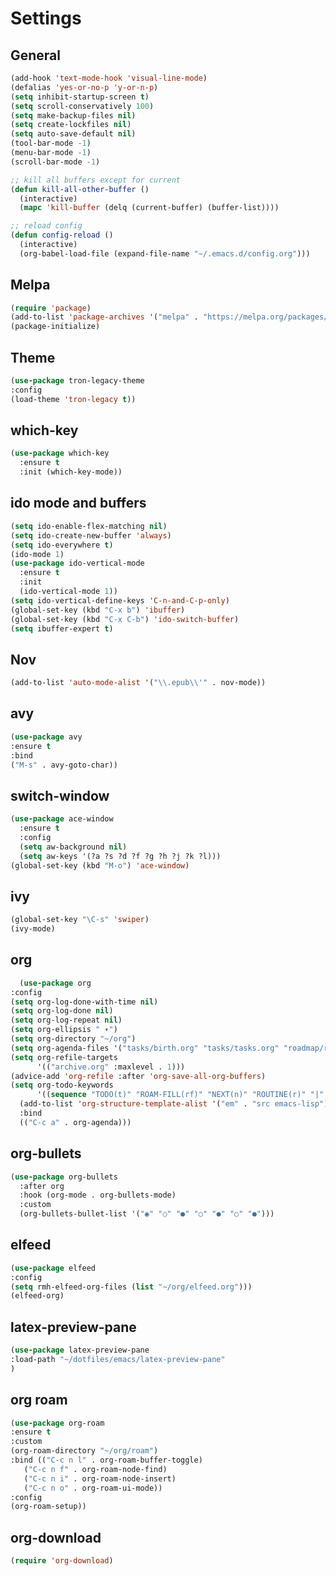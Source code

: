 *  Settings
** General

#+BEGIN_SRC emacs-lisp
  (add-hook 'text-mode-hook 'visual-line-mode)
  (defalias 'yes-or-no-p 'y-or-n-p)
  (setq inhibit-startup-screen t)
  (setq scroll-conservatively 100)
  (setq make-backup-files nil)
  (setq create-lockfiles nil)
  (setq auto-save-default nil)
  (tool-bar-mode -1)
  (menu-bar-mode -1)
  (scroll-bar-mode -1)

  ;; kill all buffers except for current 
  (defun kill-all-other-buffer ()
    (interactive)
    (mapc 'kill-buffer (delq (current-buffer) (buffer-list))))

  ;; reload config
  (defun config-reload ()
    (interactive)
    (org-babel-load-file (expand-file-name "~/.emacs.d/config.org")))

#+END_SRC

** Melpa
#+BEGIN_SRC emacs-lisp
(require 'package)
(add-to-list 'package-archives '("melpa" . "https://melpa.org/packages/") t)
(package-initialize)
#+END_SRC

** Theme
#+BEGIN_SRC emacs-lisp
  (use-package tron-legacy-theme
  :config
  (load-theme 'tron-legacy t))
#+END_SRC

** which-key
#+BEGIN_SRC emacs-lisp
(use-package which-key
  :ensure t
  :init (which-key-mode))
#+END_SRC

** ido mode and buffers

#+BEGIN_SRC emacs-lisp
  (setq ido-enable-flex-matching nil)
  (setq ido-create-new-buffer 'always)
  (setq ido-everywhere t)
  (ido-mode 1)
  (use-package ido-vertical-mode
    :ensure t
    :init
    (ido-vertical-mode 1))
  (setq ido-vertical-define-keys 'C-n-and-C-p-only)
  (global-set-key (kbd "C-x b") 'ibuffer)
  (global-set-key (kbd "C-x C-b") 'ido-switch-buffer)
  (setq ibuffer-expert t)
#+END_SRC
** Nov

#+BEGIN_SRC emacs-lisp
(add-to-list 'auto-mode-alist '("\\.epub\\'" . nov-mode))
#+END_SRC

** avy
#+BEGIN_SRC emacs-lisp
  (use-package avy
  :ensure t
  :bind
  ("M-s" . avy-goto-char))
#+END_SRC

** switch-window
#+BEGIN_SRC emacs-lisp
    (use-package ace-window
      :ensure t
      :config
      (setq aw-background nil)
      (setq aw-keys '(?a ?s ?d ?f ?g ?h ?j ?k ?l)))
    (global-set-key (kbd "M-o") 'ace-window)
#+END_SRC

** ivy
#+BEGIN_SRC emacs-lisp
  (global-set-key "\C-s" 'swiper)
  (ivy-mode)
#+END_SRC

** org
#+BEGIN_SRC emacs-lisp
      (use-package org
	:config
	(setq org-log-done-with-time nil)
	(setq org-log-done nil)
	(setq org-log-repeat nil)
	(setq org-ellipsis " ▾")
	(setq org-directory "~/org")
	(setq org-agenda-files '("tasks/birth.org" "tasks/tasks.org" "roadmap/roadmap.org" "roadmap/math.org" "roadmap/comp.org" "roadmap/hardware.org" "roadmap/physics.org"))
	(setq org-refile-targets
	      '(("archive.org" :maxlevel . 1)))
	(advice-add 'org-refile :after 'org-save-all-org-buffers)
	(setq org-todo-keywords
	      '((sequence "TODO(t)" "ROAM-FILL(rf)" "NEXT(n)" "ROUTINE(r)" "|" "DONE(d)")))
      (add-to-list 'org-structure-template-alist '("em" . "src emacs-lisp"))
      :bind
      (("C-c a" . org-agenda)))

#+END_SRC

** org-bullets
#+begin_src emacs-lisp
(use-package org-bullets
  :after org
  :hook (org-mode . org-bullets-mode)
  :custom
  (org-bullets-bullet-list '("◉" "○" "●" "○" "●" "○" "●")))
#+end_src

** elfeed
#+begin_src emacs-lisp
  (use-package elfeed
  :config
  (setq rmh-elfeed-org-files (list "~/org/elfeed.org")))
  (elfeed-org)
#+end_src

** latex-preview-pane
#+begin_src emacs-lisp
  (use-package latex-preview-pane
  :load-path "~/dotfiles/emacs/latex-preview-pane"
  )
#+end_src

** org roam
#+begin_src emacs-lisp
      (use-package org-roam
      :ensure t
      :custom
      (org-roam-directory "~/org/roam")
      :bind (("C-c n l" . org-roam-buffer-toggle)
	     ("C-c n f" . org-roam-node-find)
	     ("C-c n i" . org-roam-node-insert)
	     ("C-c n o" . org-roam-ui-mode))
      :config
      (org-roam-setup))
#+end_src

** org-download

#+begin_src emacs-lisp
  (require 'org-download)
#+end_src

